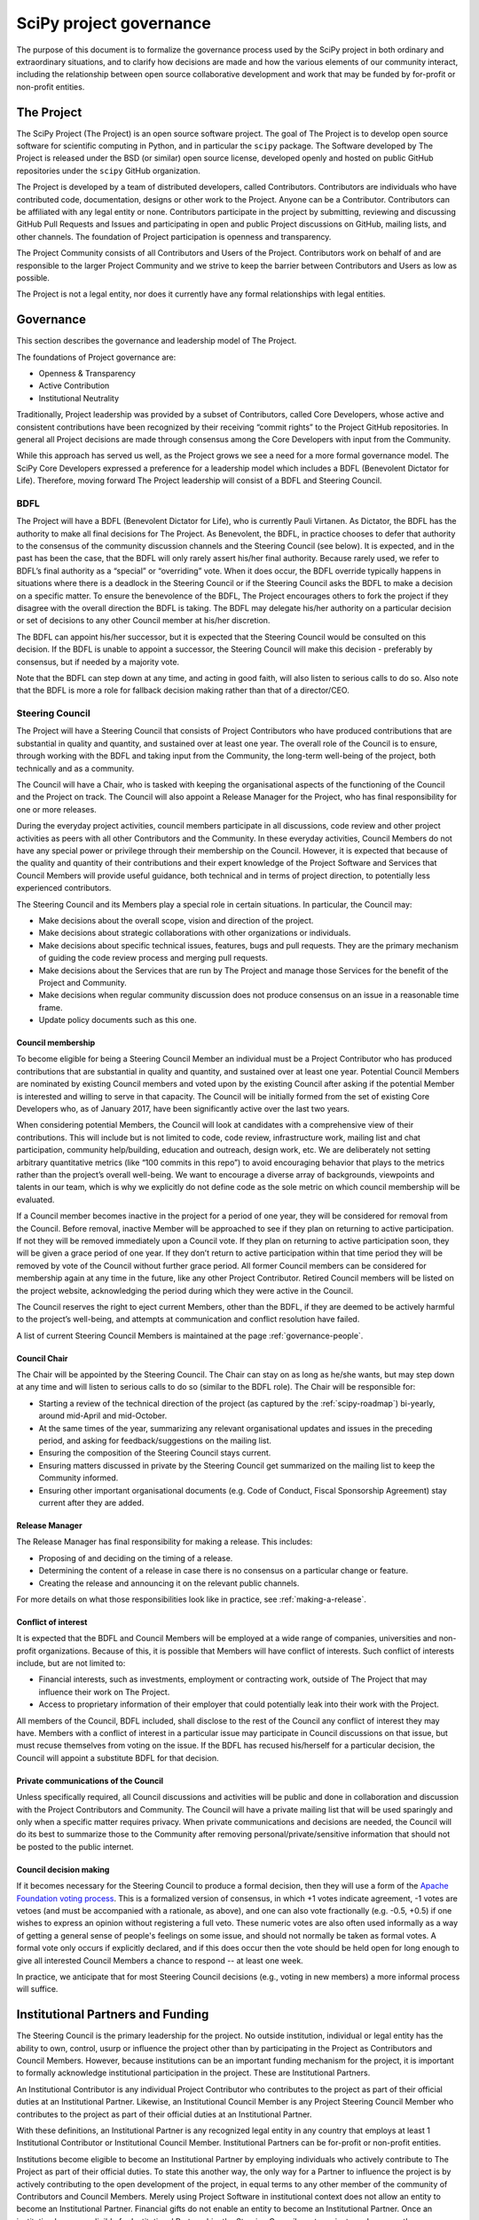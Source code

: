 .. _governance:

========================
SciPy project governance
========================

The purpose of this document is to formalize the governance process
used by the SciPy project in both ordinary and extraordinary
situations, and to clarify how decisions are made and how the various
elements of our community interact, including the relationship between
open source collaborative development and work that may be funded by
for-profit or non-profit entities.


The Project
===========

The SciPy Project (The Project) is an open source software project.
The goal of The Project is to develop open source software for scientific
computing in Python, and in particular the ``scipy`` package.  The Software
developed by The Project is released under the BSD (or similar) open source
license, developed openly and hosted on public GitHub repositories under
the ``scipy`` GitHub organization.

The Project is developed by a team of distributed developers, called
Contributors. Contributors are individuals who have contributed code,
documentation, designs or other work to the Project. Anyone can be a
Contributor. Contributors can be affiliated with any legal entity or
none. Contributors participate in the project by submitting, reviewing
and discussing GitHub Pull Requests and Issues and participating in open
and public Project discussions on GitHub, mailing lists, and other
channels. The foundation of Project participation is openness and
transparency.

The Project Community consists of all Contributors and Users of the
Project. Contributors work on behalf of and are responsible to the
larger Project Community and we strive to keep the barrier between
Contributors and Users as low as possible.

The Project is not a legal entity, nor does it currently have any formal
relationships with legal entities.


Governance
==========

This section describes the governance and leadership model of The
Project.

The foundations of Project governance are:

-  Openness & Transparency
-  Active Contribution
-  Institutional Neutrality


Traditionally, Project leadership was provided by a subset of Contributors,
called Core Developers, whose active and consistent contributions have been
recognized by their receiving “commit rights” to the Project GitHub
repositories. In general all Project decisions are made through consensus among
the Core Developers with input from the Community.

While this approach has served us well, as the Project grows we see a need for
a more formal governance model.  The SciPy Core Developers expressed a
preference for a leadership model which includes a BDFL (Benevolent Dictator
for Life).  Therefore, moving forward The Project leadership will consist of a
BDFL and Steering Council.

BDFL
----

The Project will have a BDFL (Benevolent Dictator for Life), who is currently
Pauli Virtanen. As Dictator, the BDFL has the authority to make all final
decisions for The Project. As Benevolent, the BDFL, in practice chooses to
defer that authority to the consensus of the community discussion channels and
the Steering Council (see below). It is expected, and in the past has been the
case, that the BDFL will only rarely assert his/her final authority. Because
rarely used, we refer to BDFL’s final authority as a “special” or “overriding”
vote. When it does occur, the BDFL override typically happens in situations
where there is a deadlock in the Steering Council or if the Steering Council
asks the BDFL to make a decision on a specific matter. To ensure the
benevolence of the BDFL, The Project encourages others to fork the project if
they disagree with the overall direction the BDFL is taking. The BDFL may
delegate his/her authority on a particular decision or set of decisions to
any other Council member at his/her discretion.

The BDFL can appoint his/her successor, but it is expected that the Steering
Council would be consulted on this decision. If the BDFL is unable to appoint a
successor, the Steering Council will make this decision - preferably by
consensus, but if needed by a majority vote.

Note that the BDFL can step down at any time, and acting in good faith, will
also listen to serious calls to do so.  Also note that the BDFL is more a role
for fallback decision making rather than that of a director/CEO.

Steering Council
----------------

The Project will have a Steering Council that consists of Project Contributors
who have produced contributions that are substantial in quality and quantity,
and sustained over at least one year. The overall role of the Council is to
ensure, through working with the BDFL and taking input from the Community, the
long-term well-being of the project, both technically and as a community.

The Council will have a Chair, who is tasked with keeping the organisational
aspects of the functioning of the Council and the Project on track.  The
Council will also appoint a Release Manager for the Project, who has final
responsibility for one or more releases.

During the everyday project activities, council members participate in all
discussions, code review and other project activities as peers with all other
Contributors and the Community. In these everyday activities, Council Members
do not have any special power or privilege through their membership on the
Council. However, it is expected that because of the quality and quantity of
their contributions and their expert knowledge of the Project Software and
Services that Council Members will provide useful guidance, both technical and
in terms of project direction, to potentially less experienced contributors.

The Steering Council and its Members play a special role in certain situations.
In particular, the Council may:

-   Make decisions about the overall scope, vision and direction of the
    project.
-   Make decisions about strategic collaborations with other organizations or
    individuals.
-   Make decisions about specific technical issues, features, bugs and pull
    requests. They are the primary mechanism of guiding the code review process
    and merging pull requests.
-   Make decisions about the Services that are run by The Project and manage
    those Services for the benefit of the Project and Community.
-   Make decisions when regular community discussion does not produce consensus
    on an issue in a reasonable time frame.
-  Update policy documents such as this one.

Council membership
~~~~~~~~~~~~~~~~~~

To become eligible for being a Steering Council Member an individual must be a
Project Contributor who has produced contributions that are substantial in
quality and quantity, and sustained over at least one year. Potential Council
Members are nominated by existing Council members and voted upon by the
existing Council after asking if the potential Member is interested and willing
to serve in that capacity. The Council will be initially formed from the set of
existing Core Developers who, as of January 2017, have been significantly
active over the last two years.

When considering potential Members, the Council will look at candidates with a
comprehensive view of their contributions. This will include but is not limited
to code, code review, infrastructure work, mailing list and chat participation,
community help/building, education and outreach, design work, etc. We are
deliberately not setting arbitrary quantitative metrics (like “100 commits in
this repo”) to avoid encouraging behavior that plays to the metrics rather than
the project’s overall well-being. We want to encourage a diverse array of
backgrounds, viewpoints and talents in our team, which is why we explicitly do
not define code as the sole metric on which council membership will be
evaluated.

If a Council member becomes inactive in the project for a period of one year,
they will be considered for removal from the Council. Before removal, inactive
Member will be approached to see if they plan on returning to active
participation. If not they will be removed immediately upon a Council
vote. If they plan on returning to active participation soon, they will be
given a grace period of one year. If they don’t return to active participation
within that time period they will be removed by vote of the Council without
further grace period. All former Council members can be considered for
membership again at any time in the future, like any other Project Contributor.
Retired Council members will be listed on the project website, acknowledging
the period during which they were active in the Council.

The Council reserves the right to eject current Members, other than the BDFL,
if they are deemed to be actively harmful to the project’s well-being, and
attempts at communication and conflict resolution have failed.

A list of current Steering Council Members is maintained at the
page :ref:`governance-people`.

Council Chair
~~~~~~~~~~~~~

The Chair will be appointed by the Steering Council. The Chair can stay on as
long as he/she wants, but may step down at any time and will listen to
serious calls to do so (similar to the BDFL role). The Chair will be
responsible for:

- Starting a review of the technical direction of the project (as captured by
  the :ref:`scipy-roadmap`) bi-yearly, around mid-April and mid-October.
- At the same times of the year, summarizing any relevant
  organisational updates and issues in the preceding period, and asking for
  feedback/suggestions on the mailing list.
- Ensuring the composition of the Steering Council stays current.
- Ensuring matters discussed in private by the Steering Council get
  summarized on the mailing list to keep the Community informed.
- Ensuring other important organisational documents (e.g. Code of Conduct,
  Fiscal Sponsorship Agreement) stay current after they are added.

Release Manager
~~~~~~~~~~~~~~~

The Release Manager has final responsibility for making a release.  This
includes:

- Proposing of and deciding on the timing of a release.
- Determining the content of a release in case there is no consensus on a
  particular change or feature.
- Creating the release and announcing it on the relevant public channels.

For more details on what those responsibilities look like in practice, see
:ref:`making-a-release`.

Conflict of interest
~~~~~~~~~~~~~~~~~~~~

It is expected that the BDFL and Council Members will be employed at a wide
range of companies, universities and non-profit organizations. Because of this,
it is possible that Members will have conflict of interests. Such conflict of
interests include, but are not limited to:

-   Financial interests, such as investments, employment or contracting work,
    outside of The Project that may influence their work on The Project.
-   Access to proprietary information of their employer that could potentially
    leak into their work with the Project.

All members of the Council, BDFL included, shall disclose to the rest of the
Council any conflict of interest they may have. Members with a conflict of
interest in a particular issue may participate in Council discussions on that
issue, but must recuse themselves from voting on the issue. If the BDFL has
recused his/herself for a particular decision, the Council will appoint a
substitute BDFL for that decision.

Private communications of the Council
~~~~~~~~~~~~~~~~~~~~~~~~~~~~~~~~~~~~~

Unless specifically required, all Council discussions and activities will be
public and done in collaboration and discussion with the Project Contributors
and Community. The Council will have a private mailing list that will be used
sparingly and only when a specific matter requires privacy. When private
communications and decisions are needed, the Council will do its best to
summarize those to the Community after removing personal/private/sensitive
information that should not be posted to the public internet.

Council decision making
~~~~~~~~~~~~~~~~~~~~~~~

If it becomes necessary for the Steering Council to produce a formal
decision, then they will use a form of the `Apache Foundation voting
process <https://www.apache.org/foundation/voting.html>`_. This is a
formalized version of consensus, in which +1 votes indicate agreement,
-1 votes are vetoes (and must be accompanied with a rationale, as
above), and one can also vote fractionally (e.g. -0.5, +0.5) if one
wishes to express an opinion without registering a full veto. These
numeric votes are also often used informally as a way of getting a
general sense of people's feelings on some issue, and should not
normally be taken as formal votes. A formal vote only occurs if
explicitly declared, and if this does occur then the vote should be held
open for long enough to give all interested Council Members a chance to
respond -- at least one week.

In practice, we anticipate that for most Steering Council decisions
(e.g., voting in new members) a more informal process will suffice.


Institutional Partners and Funding
==================================

The Steering Council is the primary leadership for the project. No
outside institution, individual or legal entity has the ability to own,
control, usurp or influence the project other than by participating in
the Project as Contributors and Council Members. However, because
institutions can be an important funding mechanism for the project, it
is important to formally acknowledge institutional participation in the
project. These are Institutional Partners.

An Institutional Contributor is any individual Project Contributor who
contributes to the project as part of their official duties at an
Institutional Partner. Likewise, an Institutional Council Member is any
Project Steering Council Member who contributes to the project as part
of their official duties at an Institutional Partner.

With these definitions, an Institutional Partner is any recognized legal
entity in any country that employs at least 1 Institutional Contributor or
Institutional Council Member. Institutional Partners can be for-profit or
non-profit entities.

Institutions become eligible to become an Institutional Partner by
employing individuals who actively contribute to The Project as part of
their official duties. To state this another way, the only way for a
Partner to influence the project is by actively contributing to the open
development of the project, in equal terms to any other member of the
community of Contributors and Council Members. Merely using Project
Software in institutional context does not allow an entity to become an
Institutional Partner. Financial gifts do not enable an entity to become
an Institutional Partner. Once an institution becomes eligible for
Institutional Partnership, the Steering Council must nominate and
approve the Partnership.

If at some point an existing Institutional Partner stops having any
contributing employees, then a one year grace period commences. If at
the end of this one year period they continue not to have any
contributing employees, then their Institutional Partnership will
lapse, and resuming it will require going through the normal process
for new Partnerships.

An Institutional Partner is free to pursue funding for their work on The
Project through any legal means. This could involve a non-profit
organization raising money from private foundations and donors or a
for-profit company building proprietary products and services that
leverage Project Software and Services. Funding acquired by
Institutional Partners to work on The Project is called Institutional
Funding. However, no funding obtained by an Institutional Partner can
override the Steering Council. If a Partner has funding to do SciPy work
and the Council decides to not pursue that work as a project, the
Partner is free to pursue it on their own. However in this situation,
that part of the Partner’s work will not be under the SciPy umbrella and
cannot use the Project trademarks in a way that suggests a formal
relationship.

Institutional Partner benefits are:

-  Acknowledgement on the SciPy website and in talks.
-  Ability to acknowledge their own funding sources on the SciPy
   website and in talks.
-  Ability to influence the project through the participation of their
   Council Member.
-  Council Members invited to SciPy Developer Meetings.

A list of current Institutional Partners is maintained at the page
:ref:`governance-people`.


Document history
================

https://github.com/scipy/scipy/commits/master/doc/source/dev/governance/governance.rst

Acknowledgements
================

Substantial portions of this document were adapted from the
`Jupyter/IPython project's governance document
<https://github.com/jupyter/governance/blob/master/governance.md>`_ and
`NumPy's governance document
<https://github.com/numpy/numpy/blob/master/doc/source/dev/governance/governance.rst>`_.

License
=======

To the extent possible under law, the authors have waived all
copyright and related or neighboring rights to the SciPy project
governance document, as per the `CC-0 public domain dedication / license
<https://creativecommons.org/publicdomain/zero/1.0/>`_.
